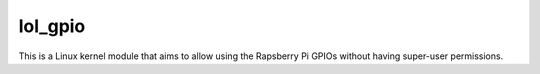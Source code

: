 lol_gpio
########

This is a Linux kernel module that aims to allow using the Rapsberry Pi GPIOs
without having super-user permissions.

